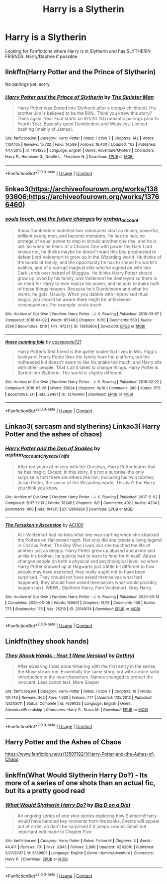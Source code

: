 #+TITLE: Harry is a Slytherin

* Harry is a Slytherin
:PROPERTIES:
:Author: 40Charlie
:Score: 3
:DateUnix: 1605548247.0
:DateShort: 2020-Nov-16
:FlairText: Request
:END:
Looking for Fanfictions where Harry is in Slytherin and has SLYTHERIN FRIENDS. Harry/Daphne if possible


** linkffn(Harry Potter and the Prince of Slytherin)

No pairings yet, sorry.
:PROPERTIES:
:Author: 100beep
:Score: 2
:DateUnix: 1605575872.0
:DateShort: 2020-Nov-17
:END:

*** [[https://www.fanfiction.net/s/11191235/1/][*/Harry Potter and the Prince of Slytherin/*]] by [[https://www.fanfiction.net/u/4788805/The-Sinister-Man][/The Sinister Man/]]

#+begin_quote
  Harry Potter was Sorted into Slytherin after a crappy childhood. His brother Jim is believed to be the BWL. Think you know this story? Think again. Year Four starts on 9/1/20. NO romantic pairings prior to Fourth Year. Basically good Dumbledore and Weasleys. Limited bashing (mainly of James).
#+end_quote

^{/Site/:} ^{fanfiction.net} ^{*|*} ^{/Category/:} ^{Harry} ^{Potter} ^{*|*} ^{/Rated/:} ^{Fiction} ^{T} ^{*|*} ^{/Chapters/:} ^{142} ^{*|*} ^{/Words/:} ^{1,134,105} ^{*|*} ^{/Reviews/:} ^{15,732} ^{*|*} ^{/Favs/:} ^{14,599} ^{*|*} ^{/Follows/:} ^{16,400} ^{*|*} ^{/Updated/:} ^{11/2} ^{*|*} ^{/Published/:} ^{4/17/2015} ^{*|*} ^{/id/:} ^{11191235} ^{*|*} ^{/Language/:} ^{English} ^{*|*} ^{/Genre/:} ^{Adventure/Mystery} ^{*|*} ^{/Characters/:} ^{Harry} ^{P.,} ^{Hermione} ^{G.,} ^{Neville} ^{L.,} ^{Theodore} ^{N.} ^{*|*} ^{/Download/:} ^{[[http://www.ff2ebook.com/old/ffn-bot/index.php?id=11191235&source=ff&filetype=epub][EPUB]]} ^{or} ^{[[http://www.ff2ebook.com/old/ffn-bot/index.php?id=11191235&source=ff&filetype=mobi][MOBI]]}

--------------

*FanfictionBot*^{2.0.0-beta} | [[https://github.com/FanfictionBot/reddit-ffn-bot/wiki/Usage][Usage]] | [[https://www.reddit.com/message/compose?to=tusing][Contact]]
:PROPERTIES:
:Author: FanfictionBot
:Score: 2
:DateUnix: 1605575888.0
:DateShort: 2020-Nov-17
:END:


** linkao3([[https://archiveofourown.org/works/13893606;https://archiveofourown.org/works/13766460]])
:PROPERTIES:
:Author: davidwelch158
:Score: 1
:DateUnix: 1605558821.0
:DateShort: 2020-Nov-17
:END:

*** [[https://archiveofourown.org/works/13893606][*/souls touch, and the future changes/*]] by [[https://www.archiveofourown.org/users/orphan_account/pseuds/orphan_account][/orphan_account/]]

#+begin_quote
  Albus Dumbledore watched two visionaries start as driven, powerful, brilliant young men, and become monsters. He has no heir, no protege of equal power to step in should another one rise, and he is old. So when he hears of a Chosen One with power the Dark Lord knows not, he thinks maybe he doesn't want this boy prophesied to defeat Lord Voldemort to grow up in the Wizarding world. He thinks of the bonds of family, and the opportunity he has to shape his world's politics, and of a corrupt magical elite who've signed on with two Dark Lords over hatred of Muggles. He thinks Harry Potter should grow up loved by his family, and Voldemort be destroyed so there is no need for Harry to ever realize his power, and he acts to make both of those things happen. Because he's Dumbledore and what he wants, he gets. Usually. When you dabble with improvised ritual magic, you should be aware there might be unforeseen consequences. For example: souls touch.
#+end_quote

^{/Site/:} ^{Archive} ^{of} ^{Our} ^{Own} ^{*|*} ^{/Fandom/:} ^{Harry} ^{Potter} ^{-} ^{J.} ^{K.} ^{Rowling} ^{*|*} ^{/Published/:} ^{2018-03-07} ^{*|*} ^{/Completed/:} ^{2018-04-02} ^{*|*} ^{/Words/:} ^{95349} ^{*|*} ^{/Chapters/:} ^{10/10} ^{*|*} ^{/Comments/:} ^{560} ^{*|*} ^{/Kudos/:} ^{2596} ^{*|*} ^{/Bookmarks/:} ^{1219} ^{*|*} ^{/Hits/:} ^{47231} ^{*|*} ^{/ID/:} ^{13893606} ^{*|*} ^{/Download/:} ^{[[https://archiveofourown.org/downloads/13893606/souls%20touch%20and%20the.epub?updated_at=1604800183][EPUB]]} ^{or} ^{[[https://archiveofourown.org/downloads/13893606/souls%20touch%20and%20the.mobi?updated_at=1604800183][MOBI]]}

--------------

[[https://archiveofourown.org/works/13766460][*/those cunning folk/*]] by [[https://www.archiveofourown.org/users/cassiopeia721/pseuds/cassiopeia721][/cassiopeia721/]]

#+begin_quote
  Harry Potter's first friend is the garter snake that lives in Mrs. Figg's backyard. Harry Potter likes the family from the platform, but the redheaded kid doesn't seem to like his snake too much, and Harry sits with other people. That's all it takes to change things. Harry Potter is Sorted into Slytherin. The world is slightly different.
#+end_quote

^{/Site/:} ^{Archive} ^{of} ^{Our} ^{Own} ^{*|*} ^{/Fandom/:} ^{Harry} ^{Potter} ^{-} ^{J.} ^{K.} ^{Rowling} ^{*|*} ^{/Published/:} ^{2018-02-22} ^{*|*} ^{/Completed/:} ^{2018-05-26} ^{*|*} ^{/Words/:} ^{50924} ^{*|*} ^{/Chapters/:} ^{16/16} ^{*|*} ^{/Comments/:} ^{280} ^{*|*} ^{/Kudos/:} ^{1715} ^{*|*} ^{/Bookmarks/:} ^{211} ^{*|*} ^{/Hits/:} ^{29481} ^{*|*} ^{/ID/:} ^{13766460} ^{*|*} ^{/Download/:} ^{[[https://archiveofourown.org/downloads/13766460/those%20cunning%20folk.epub?updated_at=1601920146][EPUB]]} ^{or} ^{[[https://archiveofourown.org/downloads/13766460/those%20cunning%20folk.mobi?updated_at=1601920146][MOBI]]}

--------------

*FanfictionBot*^{2.0.0-beta} | [[https://github.com/FanfictionBot/reddit-ffn-bot/wiki/Usage][Usage]] | [[https://www.reddit.com/message/compose?to=tusing][Contact]]
:PROPERTIES:
:Author: FanfictionBot
:Score: 2
:DateUnix: 1605558839.0
:DateShort: 2020-Nov-17
:END:


** Linkao3( sarcasm and slytherins) Linkao3( Harry Potter and the ashes of chaos)
:PROPERTIES:
:Author: kingofcanines
:Score: 1
:DateUnix: 1605564890.0
:DateShort: 2020-Nov-17
:END:

*** [[https://archiveofourown.org/works/12608820][*/Harry Potter and the Den of Snakes/*]] by [[https://www.archiveofourown.org/users/orphan_account/pseuds/orphan_account/users/Chysack/pseuds/Chysack/users/Thifa/pseuds/Thifa][/orphan_accountChysackThifa/]]

#+begin_quote
  After ten years of misery with the Dursleys, Harry Potter learns that he has magic. Except, in this story, it's not a surprise-the only surprise is that there are others like him. Including his twin brother, Julian Potter, the savior of the Wizarding world. This isn't the Harry you think you know.
#+end_quote

^{/Site/:} ^{Archive} ^{of} ^{Our} ^{Own} ^{*|*} ^{/Fandom/:} ^{Harry} ^{Potter} ^{-} ^{J.} ^{K.} ^{Rowling} ^{*|*} ^{/Published/:} ^{2017-11-02} ^{*|*} ^{/Completed/:} ^{2017-11-13} ^{*|*} ^{/Words/:} ^{78245} ^{*|*} ^{/Chapters/:} ^{9/9} ^{*|*} ^{/Comments/:} ^{402} ^{*|*} ^{/Kudos/:} ^{4234} ^{*|*} ^{/Bookmarks/:} ^{660} ^{*|*} ^{/Hits/:} ^{104215} ^{*|*} ^{/ID/:} ^{12608820} ^{*|*} ^{/Download/:} ^{[[https://archiveofourown.org/downloads/12608820/Harry%20Potter%20and%20the%20Den.epub?updated_at=1603339803][EPUB]]} ^{or} ^{[[https://archiveofourown.org/downloads/12608820/Harry%20Potter%20and%20the%20Den.mobi?updated_at=1603339803][MOBI]]}

--------------

[[https://archiveofourown.org/works/23149174][*/The Forsaken's Ascension/*]] by [[https://www.archiveofourown.org/users/ACI100/pseuds/ACI100][/ACI100/]]

#+begin_quote
  AU: Voldemort had no idea what she was starting when she attacked the Potters on Halloween night. Not only did she create a living legend in Charlus Potter, The Boy Who Lived, but she touched the life of another just as deeply. Harry Potter grew up abused and alone and unlike his brother, he quickly had to learn to fend for himself. Abuse changes people on both a physical and psychological level, so when Harry Potter showed up at Hogwarts just a little bit different to how people may have expected, they really ought not to have been surprised. They should not have asked themselves what had happened, they should have asked themselves what would possibly happen next. WBWL, Slytherin Harry, Fem Voldemort, Grey Harry.
#+end_quote

^{/Site/:} ^{Archive} ^{of} ^{Our} ^{Own} ^{*|*} ^{/Fandom/:} ^{Harry} ^{Potter} ^{-} ^{J.} ^{K.} ^{Rowling} ^{*|*} ^{/Published/:} ^{2020-03-14} ^{*|*} ^{/Completed/:} ^{2020-06-06} ^{*|*} ^{/Words/:} ^{150601} ^{*|*} ^{/Chapters/:} ^{18/18} ^{*|*} ^{/Comments/:} ^{168} ^{*|*} ^{/Kudos/:} ^{773} ^{*|*} ^{/Bookmarks/:} ^{176} ^{*|*} ^{/Hits/:} ^{25219} ^{*|*} ^{/ID/:} ^{23149174} ^{*|*} ^{/Download/:} ^{[[https://archiveofourown.org/downloads/23149174/The%20Forsakens%20Ascension.epub?updated_at=1603668933][EPUB]]} ^{or} ^{[[https://archiveofourown.org/downloads/23149174/The%20Forsakens%20Ascension.mobi?updated_at=1603668933][MOBI]]}

--------------

*FanfictionBot*^{2.0.0-beta} | [[https://github.com/FanfictionBot/reddit-ffn-bot/wiki/Usage][Usage]] | [[https://www.reddit.com/message/compose?to=tusing][Contact]]
:PROPERTIES:
:Author: FanfictionBot
:Score: 1
:DateUnix: 1605564920.0
:DateShort: 2020-Nov-17
:END:


** Linkffn(they shook hands)
:PROPERTIES:
:Author: kdbvols
:Score: 1
:DateUnix: 1605579290.0
:DateShort: 2020-Nov-17
:END:

*** [[https://www.fanfiction.net/s/7659033/1/][*/They Shook Hands : Year 1 (New Version)/*]] by [[https://www.fanfiction.net/u/2560219/Dethryl][/Dethryl/]]

#+begin_quote
  After swearing I was done tinkering with the first entry in the series, the Muse struck me. Essentially the same story, but with a more solid introduction to the new characters. Names changed to protect the innocent. Less canon text. More Snape!
#+end_quote

^{/Site/:} ^{fanfiction.net} ^{*|*} ^{/Category/:} ^{Harry} ^{Potter} ^{*|*} ^{/Rated/:} ^{Fiction} ^{T} ^{*|*} ^{/Chapters/:} ^{19} ^{*|*} ^{/Words/:} ^{101,746} ^{*|*} ^{/Reviews/:} ^{363} ^{*|*} ^{/Favs/:} ^{1,633} ^{*|*} ^{/Follows/:} ^{777} ^{*|*} ^{/Updated/:} ^{1/25/2012} ^{*|*} ^{/Published/:} ^{12/21/2011} ^{*|*} ^{/Status/:} ^{Complete} ^{*|*} ^{/id/:} ^{7659033} ^{*|*} ^{/Language/:} ^{English} ^{*|*} ^{/Genre/:} ^{Adventure/Friendship} ^{*|*} ^{/Characters/:} ^{Harry} ^{P.,} ^{Draco} ^{M.} ^{*|*} ^{/Download/:} ^{[[http://www.ff2ebook.com/old/ffn-bot/index.php?id=7659033&source=ff&filetype=epub][EPUB]]} ^{or} ^{[[http://www.ff2ebook.com/old/ffn-bot/index.php?id=7659033&source=ff&filetype=mobi][MOBI]]}

--------------

*FanfictionBot*^{2.0.0-beta} | [[https://github.com/FanfictionBot/reddit-ffn-bot/wiki/Usage][Usage]] | [[https://www.reddit.com/message/compose?to=tusing][Contact]]
:PROPERTIES:
:Author: FanfictionBot
:Score: 1
:DateUnix: 1605579314.0
:DateShort: 2020-Nov-17
:END:


** Harry Potter and the Ashes of Chaos

[[https://www.fanfiction.net/s/13507192/1/Harry-Potter-and-the-Ashes-of-Chaos]]
:PROPERTIES:
:Author: EN-91-TC
:Score: 1
:DateUnix: 1605585517.0
:DateShort: 2020-Nov-17
:END:


** linkffn(What Would Slytherin Harry Do?) - Its more of a series of one shots than an actual fic, but its a pretty good read
:PROPERTIES:
:Author: OptimusRatchet
:Score: 0
:DateUnix: 1605555013.0
:DateShort: 2020-Nov-16
:END:

*** [[https://www.fanfiction.net/s/3559907/1/][*/What Would Slytherin Harry Do?/*]] by [[https://www.fanfiction.net/u/559963/Big-D-on-a-Diet][/Big D on a Diet/]]

#+begin_quote
  An ongoing series of one shot stories exploring how Slytherin!Harry would have handled key moments from the books. Events will appear out of order, so don't be surprised if it jumps around. Small but important edit made to Chapter Five
#+end_quote

^{/Site/:} ^{fanfiction.net} ^{*|*} ^{/Category/:} ^{Harry} ^{Potter} ^{*|*} ^{/Rated/:} ^{Fiction} ^{M} ^{*|*} ^{/Chapters/:} ^{8} ^{*|*} ^{/Words/:} ^{44,417} ^{*|*} ^{/Reviews/:} ^{731} ^{*|*} ^{/Favs/:} ^{3,945} ^{*|*} ^{/Follows/:} ^{2,996} ^{*|*} ^{/Updated/:} ^{1/21/2010} ^{*|*} ^{/Published/:} ^{5/27/2007} ^{*|*} ^{/id/:} ^{3559907} ^{*|*} ^{/Language/:} ^{English} ^{*|*} ^{/Genre/:} ^{Humor/Adventure} ^{*|*} ^{/Characters/:} ^{Harry} ^{P.} ^{*|*} ^{/Download/:} ^{[[http://www.ff2ebook.com/old/ffn-bot/index.php?id=3559907&source=ff&filetype=epub][EPUB]]} ^{or} ^{[[http://www.ff2ebook.com/old/ffn-bot/index.php?id=3559907&source=ff&filetype=mobi][MOBI]]}

--------------

*FanfictionBot*^{2.0.0-beta} | [[https://github.com/FanfictionBot/reddit-ffn-bot/wiki/Usage][Usage]] | [[https://www.reddit.com/message/compose?to=tusing][Contact]]
:PROPERTIES:
:Author: FanfictionBot
:Score: 1
:DateUnix: 1605555032.0
:DateShort: 2020-Nov-16
:END:
